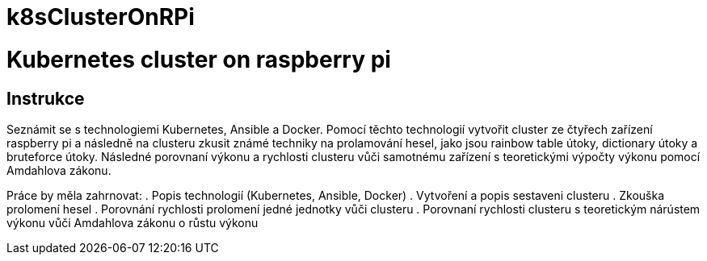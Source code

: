 # k8sClusterOnRPi

= Kubernetes cluster on raspberry pi

== Instrukce

Seznámit se s technologiemi Kubernetes, Ansible a Docker.
Pomocí těchto technologií vytvořit cluster ze čtyřech zařízení raspberry pi a následně na clusteru
zkusit známé techniky na prolamování hesel, jako jsou rainbow table útoky, dictionary útoky a
bruteforce útoky. Následné porovnaní výkonu a rychlosti clusteru vůči samotnému zařízení s
teoretickými výpočty výkonu pomocí Amdahlova zákonu.

Práce by měla zahrnovat:
. Popis technologií (Kubernetes, Ansible, Docker)
. Vytvoření a popis sestaveni clusteru
. Zkouška prolomení hesel
. Porovnání rychlosti prolomení jedné jednotky vůči clusteru
. Porovnaní rychlosti clusteru s teoretickým nárústem výkonu vůči Amdahlova zákonu o růstu výkonu


